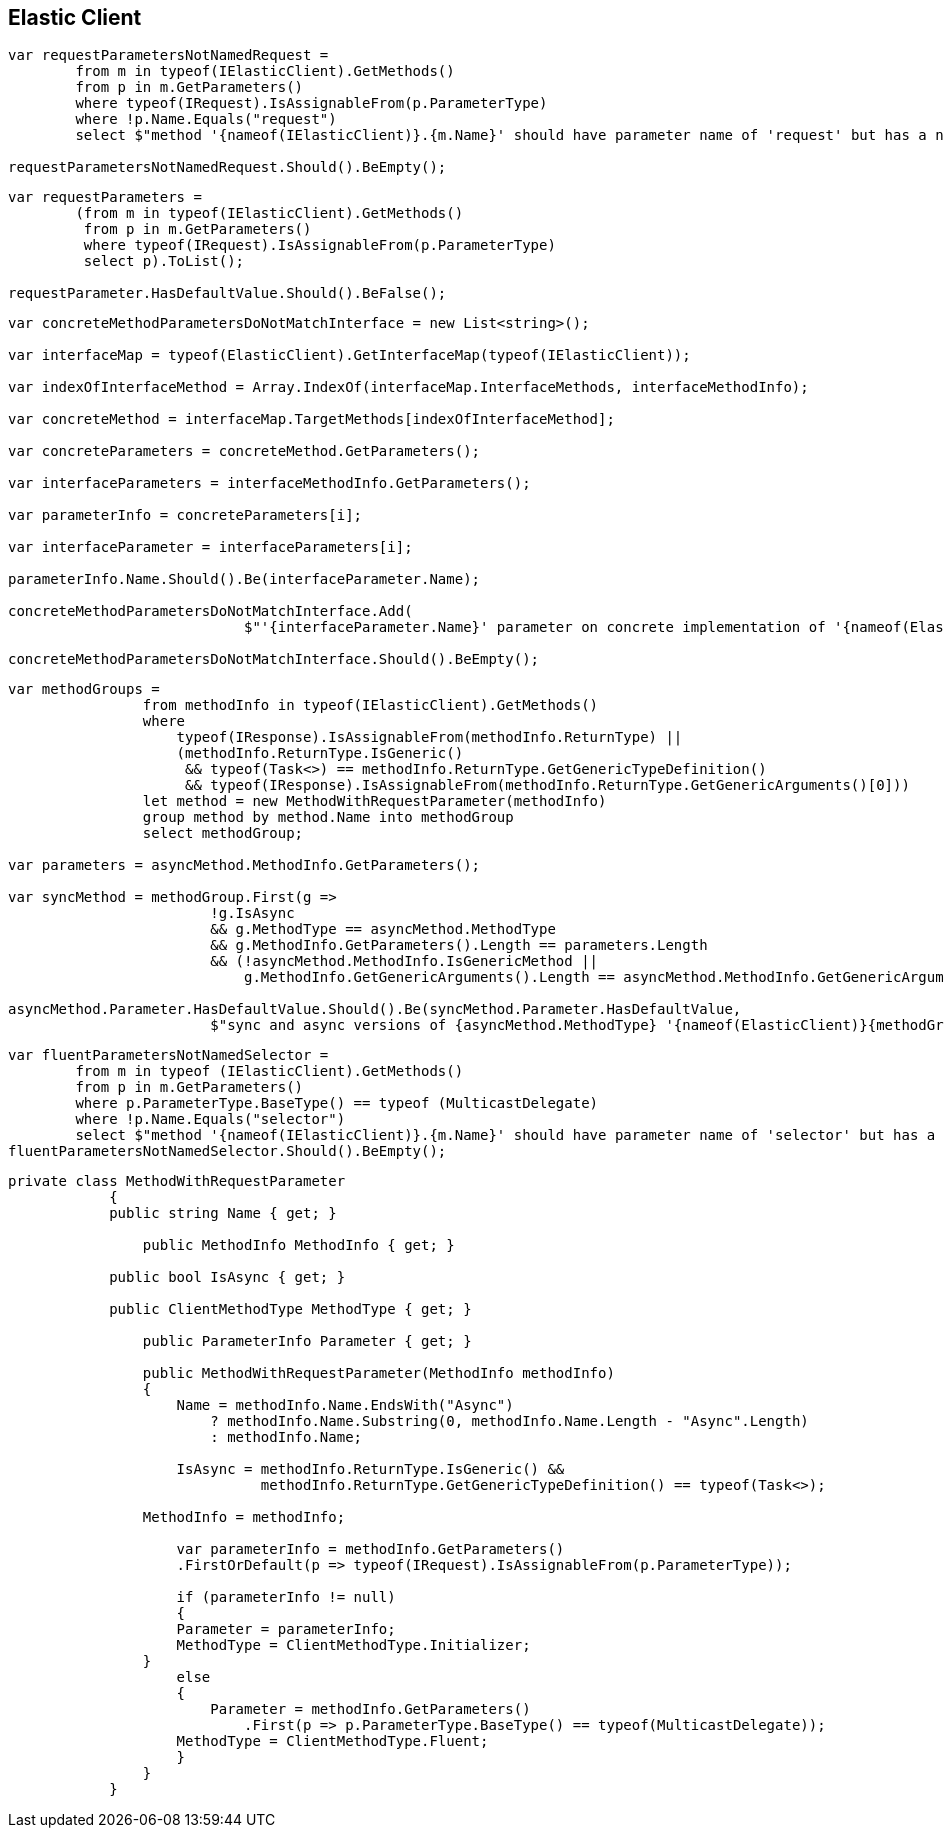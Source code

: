 :ref_current: https://www.elastic.co/guide/en/elasticsearch/reference/current

:github: https://github.com/elastic/elasticsearch-net

:imagesdir: ../images

[[elastic-client]]
== Elastic Client

[source,csharp,method="consistentinitializerparameternames"]
----
var requestParametersNotNamedRequest =
	from m in typeof(IElasticClient).GetMethods()
	from p in m.GetParameters()
	where typeof(IRequest).IsAssignableFrom(p.ParameterType)
	where !p.Name.Equals("request")
	select $"method '{nameof(IElasticClient)}.{m.Name}' should have parameter name of 'request' but has a name of '{p.Name}'";

requestParametersNotNamedRequest.Should().BeEmpty();
----

[source,csharp,method="initializerrequestsarenotoptional"]
----
var requestParameters =
	(from m in typeof(IElasticClient).GetMethods()
	 from p in m.GetParameters()
	 where typeof(IRequest).IsAssignableFrom(p.ParameterType)
	 select p).ToList();

requestParameter.HasDefaultValue.Should().BeFalse();
----

[source,csharp,method="concreteclientoptionalparametersmatchinterfaceclient"]
----
var concreteMethodParametersDoNotMatchInterface = new List<string>();

var interfaceMap = typeof(ElasticClient).GetInterfaceMap(typeof(IElasticClient));

var indexOfInterfaceMethod = Array.IndexOf(interfaceMap.InterfaceMethods, interfaceMethodInfo);

var concreteMethod = interfaceMap.TargetMethods[indexOfInterfaceMethod];

var concreteParameters = concreteMethod.GetParameters();

var interfaceParameters = interfaceMethodInfo.GetParameters();

var parameterInfo = concreteParameters[i];

var interfaceParameter = interfaceParameters[i];

parameterInfo.Name.Should().Be(interfaceParameter.Name);

concreteMethodParametersDoNotMatchInterface.Add(
                            $"'{interfaceParameter.Name}' parameter on concrete implementation of '{nameof(ElasticClient)}.{interfaceMethodInfo.Name}' to {(interfaceParameter.HasDefaultValue ? string.Empty : "NOT")} be optional");

concreteMethodParametersDoNotMatchInterface.Should().BeEmpty();
----

[source,csharp,method="consistentoptionalparametersforsyncandasyncmethods"]
----
var methodGroups =
                from methodInfo in typeof(IElasticClient).GetMethods()
                where
                    typeof(IResponse).IsAssignableFrom(methodInfo.ReturnType) ||
                    (methodInfo.ReturnType.IsGeneric()
                     && typeof(Task<>) == methodInfo.ReturnType.GetGenericTypeDefinition()
                     && typeof(IResponse).IsAssignableFrom(methodInfo.ReturnType.GetGenericArguments()[0]))
                let method = new MethodWithRequestParameter(methodInfo)
                group method by method.Name into methodGroup
                select methodGroup;

var parameters = asyncMethod.MethodInfo.GetParameters();

var syncMethod = methodGroup.First(g =>
                        !g.IsAsync
                        && g.MethodType == asyncMethod.MethodType
                        && g.MethodInfo.GetParameters().Length == parameters.Length
                        && (!asyncMethod.MethodInfo.IsGenericMethod ||
                            g.MethodInfo.GetGenericArguments().Length == asyncMethod.MethodInfo.GetGenericArguments().Length));

asyncMethod.Parameter.HasDefaultValue.Should().Be(syncMethod.Parameter.HasDefaultValue,
                        $"sync and async versions of {asyncMethod.MethodType} '{nameof(ElasticClient)}{methodGroup.Key}' should match");
----

[source,csharp,method="consistentfluentparameternames"]
----
var fluentParametersNotNamedSelector =
	from m in typeof (IElasticClient).GetMethods()
	from p in m.GetParameters()
	where p.ParameterType.BaseType() == typeof (MulticastDelegate)
	where !p.Name.Equals("selector")
	select $"method '{nameof(IElasticClient)}.{m.Name}' should have parameter name of 'selector' but has a name of '{p.Name}'";
fluentParametersNotNamedSelector.Should().BeEmpty();
----

[source,csharp,method="unknown"]
----
private class MethodWithRequestParameter
	    {
            public string Name { get; }

	        public MethodInfo MethodInfo { get; }

            public bool IsAsync { get; }

            public ClientMethodType MethodType { get; }

	        public ParameterInfo Parameter { get; }

	        public MethodWithRequestParameter(MethodInfo methodInfo)
	        {
	            Name = methodInfo.Name.EndsWith("Async")
	                ? methodInfo.Name.Substring(0, methodInfo.Name.Length - "Async".Length)
	                : methodInfo.Name;

	            IsAsync = methodInfo.ReturnType.IsGeneric() &&
	                      methodInfo.ReturnType.GetGenericTypeDefinition() == typeof(Task<>);

                MethodInfo = methodInfo;

	            var parameterInfo = methodInfo.GetParameters()
                    .FirstOrDefault(p => typeof(IRequest).IsAssignableFrom(p.ParameterType));

	            if (parameterInfo != null)
	            {
                    Parameter = parameterInfo;
                    MethodType = ClientMethodType.Initializer;
                }
	            else
	            {
	                Parameter = methodInfo.GetParameters()
	                    .First(p => p.ParameterType.BaseType() == typeof(MulticastDelegate));
                    MethodType = ClientMethodType.Fluent;
	            }
	        }
	    }
----

